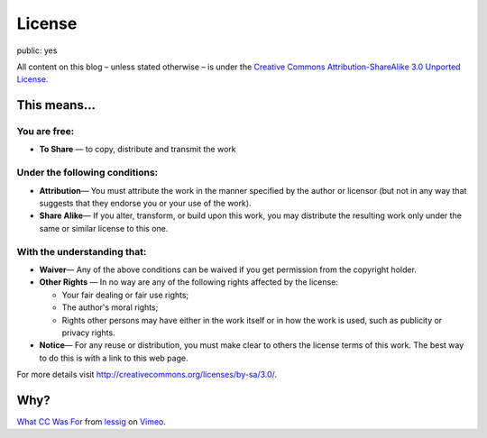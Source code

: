 License
=======

public: yes

All content on this blog – unless stated otherwise – is under the `Creative Commons
Attribution-ShareAlike 3.0 Unported License <http://creativecommons.org/licenses/by-sa/3.0/>`_.

.. image:: http://i.creativecommons.org/l/by-sa/3.0/88x31.png
   :alt: cc by-sa 3.0


This means...
-------------

You are free:
~~~~~~~~~~~~~

-  **To Share** — to copy, distribute and transmit the work

Under the following conditions:
~~~~~~~~~~~~~~~~~~~~~~~~~~~~~~~

-  **Attribution**— You must attribute the work in the manner specified by the author or licensor
   (but not in any way that suggests that they endorse you or your use of the work).
-  **Share Alike**— If you alter, transform, or build upon this work, you may distribute the
   resulting work only under the same or similar license to this one.

With the understanding that:
~~~~~~~~~~~~~~~~~~~~~~~~~~~~

-  **Waiver**— Any of the above conditions can be waived if you get permission from the copyright
   holder.
-  **Other Rights** — In no way are any of the following rights affected by the license:

   -  Your fair dealing or fair use rights;
   -  The author's moral rights;
   -  Rights other persons may have either in the work itself or in how the work is used, such as
      publicity or privacy rights.

-  **Notice**— For any reuse or distribution, you must make clear to others the license terms of
   this work. The best way to do this is with a link to this web page.

For more details visit `http://creativecommons.org/licenses/by-sa/3.0/
<http://creativecommons.org/licenses/by-sa/3.0/>`_.


Why?
----

.. vimeo:: 16924375
    :width: 900
    :height: 670

`What CC Was For <http://vimeo.com/16924375>`_ from `lessig <http://vimeo.com/user187904>`_ on
`Vimeo <http://vimeo.com/>`_.
